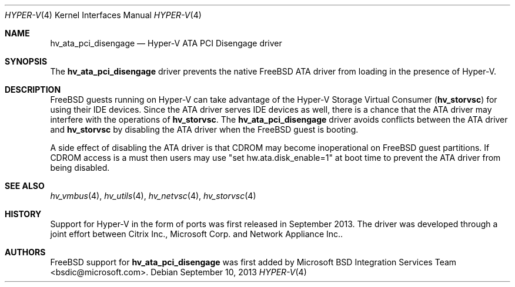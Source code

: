 .\" Copyright (c) 2012 Microsoft Corp.
.\" All rights reserved.
.\"
.\" Redistribution and use in source and binary forms, with or without
.\" modification, are permitted provided that the following conditions
.\" are met:
.\" 1. Redistributions of source code must retain the above copyright
.\"    notice, this list of conditions and the following disclaimer.
.\" 2. Redistributions in binary form must reproduce the above copyright
.\"    notice, this list of conditions and the following disclaimer in the
.\"    documentation and/or other materials provided with the distribution.
.\"
.\" THIS SOFTWARE IS PROVIDED BY THE AUTHOR AND CONTRIBUTORS ``AS IS'' AND
.\" ANY EXPRESS OR IMPLIED WARRANTIES, INCLUDING, BUT NOT LIMITED TO, THE
.\" IMPLIED WARRANTIES OF MERCHANTABILITY AND FITNESS FOR A PARTICULAR PURPOSE
.\" ARE DISCLAIMED.  IN NO EVENT SHALL THE AUTHOR OR CONTRIBUTORS BE LIABLE
.\" FOR ANY DIRECT, INDIRECT, INCIDENTAL, SPECIAL, EXEMPLARY, OR CONSEQUENTIAL
.\" DAMAGES (INCLUDING, BUT NOT LIMITED TO, PROCUREMENT OF SUBSTITUTE GOODS
.\" OR SERVICES; LOSS OF USE, DATA, OR PROFITS; OR BUSINESS INTERRUPTION)
.\" HOWEVER CAUSED AND ON ANY THEORY OF LIABILITY, WHETHER IN CONTRACT, STRICT
.\" LIABILITY, OR TORT (INCLUDING NEGLIGENCE OR OTHERWISE) ARISING IN ANY WAY
.\" OUT OF THE USE OF THIS SOFTWARE, EVEN IF ADVISED OF THE POSSIBILITY OF
.\" SUCH DAMAGE.
.\"
.Dd September 10, 2013
.Dt HYPER-V 4
.Os
.Sh NAME
.Nm hv_ata_pci_disengage
.Nd Hyper-V ATA PCI Disengage driver
.Sh SYNOPSIS
The \fBhv_ata_pci_disengage\fP driver prevents the native FreeBSD ATA driver from 
loading in the presence of Hyper-V.
.Sh DESCRIPTION
FreeBSD guests running on Hyper-V can take advantage of the Hyper-V Storage
Virtual Consumer (\fBhv_storvsc\fP) for using their IDE devices. Since the ATA 
driver serves IDE devices as well, there is a chance that the ATA driver may
interfere with the operations of \fBhv_storvsc\fP. The \fBhv_ata_pci_disengage\fP 
driver avoids 
conflicts between the ATA driver and \fBhv_storvsc\fP by disabling the ATA driver 
when the FreeBSD guest is booting.

A side effect of disabling the ATA driver is that CDROM may become 
inoperational on FreeBSD guest partitions. If CDROM access is a must then 
users may use 
"set hw.ata.disk_enable=1" at boot time to prevent the ATA driver from being
disabled.
.Sh SEE ALSO
.Xr hv_vmbus 4 ,
.Xr hv_utils 4 ,
.Xr hv_netvsc 4 ,
.Xr hv_storvsc 4
.Sh HISTORY
Support for Hyper-V in the form of ports was first released in September 2013.
The driver was developed through a joint effort between Citrix Inc., 
Microsoft Corp. and Network Appliance Inc..
.Sh AUTHORS
.An -nosplit
.Fx
support for \fBhv_ata_pci_disengage\fP was first added by
.An Microsoft BSD Integration Services Team Aq bsdic@microsoft.com .
